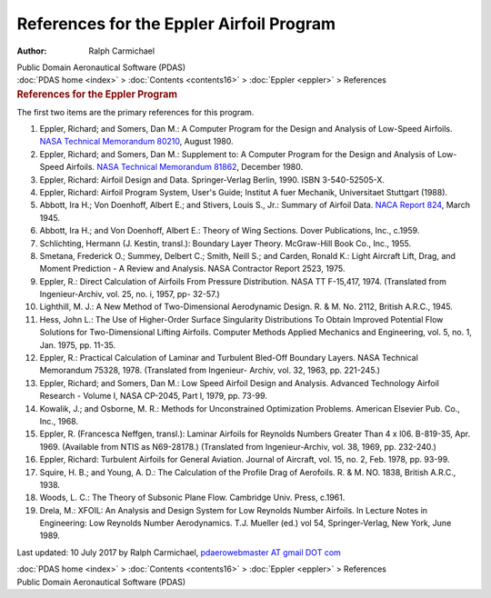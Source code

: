 =========================================
References for the Eppler Airfoil Program
=========================================

:Author: Ralph Carmichael

.. container:: newbanner

   Public Domain Aeronautical Software (PDAS)

.. container:: crumb

   :doc:`PDAS home <index>` > :doc:`Contents <contents16>` >
   :doc:`Eppler <eppler>` > References

.. container::
   :name: header

   .. rubric:: References for the Eppler Program
      :name: references-for-the-eppler-program

The first two items are the primary references for this program.

#. Eppler, Richard; and Somers, Dan M.: A Computer Program for the
   Design and Analysis of Low-Speed Airfoils. `NASA Technical Memorandum
   80210 <https://docs.google.com/open?id=0B2UKsBO-ZMVgM3AxcVFpUmpjdmM>`__,
   August 1980.
#. Eppler, Richard; and Somers, Dan M.: Supplement to: A Computer
   Program for the Design and Analysis of Low-Speed Airfoils. `NASA
   Technical Memorandum 81862 <_static/tm81862.pdf>`__, December 1980.
#. Eppler, Richard: Airfoil Design and Data. Springer-Verlag Berlin,
   1990. ISBN 3-540-52505-X.
#. Eppler, Richard: Airfoil Program System, User\'s Guide; Institut A
   fuer Mechanik, Universitaet Stuttgart (1988).
#. Abbott, Ira H.; Von Doenhoff, Albert E.; and Stivers, Louis S., Jr.:
   Summary of Airfoil Data. `NACA Report
   824 <https://docs.google.com/open?id=0B2UKsBO-ZMVgaGFlS2M1VUdXVVU>`__,
   March 1945.
#. Abbott, Ira H.; and Von Doenhoff, Albert E.: Theory of Wing Sections.
   Dover Publications, Inc., c.1959.
#. Schlichting, Hermann (J. Kestin, transl.): Boundary Layer Theory.
   McGraw-Hill Book Co., Inc., 1955.
#. Smetana, Frederick O.; Summey, Delbert C.; Smith, Neill S.; and
   Carden, Ronald K.: Light Aircraft Lift, Drag, and Moment Prediction -
   A Review and Analysis. NASA Contractor Report 2523, 1975.
#. Eppler, R.: Direct Calculation of Airfoils From Pressure
   Distribution. NASA TT F-15,417, 1974. (Translated from
   Ingenieur-Archiv, vol. 25, no. i, 1957, pp- 32-57.)
#. Lighthill, M. J.: A New Method of Two-Dimensional Aerodynamic Design.
   R. & M. No. 2112, British A.R.C., 1945.
#. Hess, John L.: The Use of Higher-Order Surface Singularity
   Distributions To Obtain Improved Potential Flow Solutions for
   Two-Dimensional Lifting Airfoils. Computer Methods Applied Mechanics
   and Engineering, vol. 5, no. 1, Jan. 1975, pp. 11-35.
#. Eppler, R.: Practical Calculation of Laminar and Turbulent Bled-Off
   Boundary Layers. NASA Technical Memorandum 75328, 1978. (Translated
   from Ingenieur- Archiv, vol. 32, 1963, pp. 221-245.)
#. Eppler, Richard; and Somers, Dan M.: Low Speed Airfoil Design and
   Analysis. Advanced Technology Airfoil Research - Volume I, NASA
   CP-2045, Part l, 1979, pp. 73-99.
#. Kowalik, J.; and Osborne, M. R.: Methods for Unconstrained
   Optimization Problems. American Elsevier Pub. Co., Inc., 1968.
#. Eppler, R. (Francesca Neffgen, transl.): Laminar Airfoils for
   Reynolds Numbers Greater Than 4 x l06. B-819-35, Apr. 1969.
   (Available from NTIS as N69-28178.) (Translated from
   Ingenieur-Archiv, vol. 38, 1969, pp. 232-240.)
#. Eppler, Richard: Turbulent Airfoils for General Aviation. Journal of
   Aircraft, vol. 15, no. 2, Feb. 1978, pp. 93-99.
#. Squire, H. B.; and Young, A. D.: The Calculation of the Profile Drag
   of Aerofoils. R. & M. NO. 1838, British A.R.C., 1938.
#. Woods, L. C.: The Theory of Subsonic Plane Flow. Cambridge Univ.
   Press, c.1961.
#. Drela, M.: XFOIL: An Analysis and Design System for Low Reynolds
   Number Airfoils. In Lecture Notes in Engineering: Low Reynolds Number
   Aerodynamics. T.J. Mueller (ed.) vol 54, Springer-Verlag, New York,
   June 1989.

Last updated: 10 July 2017 by Ralph Carmichael, `pdaerowebmaster AT
gmail DOT com <mailto:pdaerowebmaster@gmail.com>`__

.. container:: crumb

   :doc:`PDAS home <index>` > :doc:`Contents <contents16>` >
   :doc:`Eppler <eppler>` > References

.. container:: newbanner

   Public Domain Aeronautical Software (PDAS)
